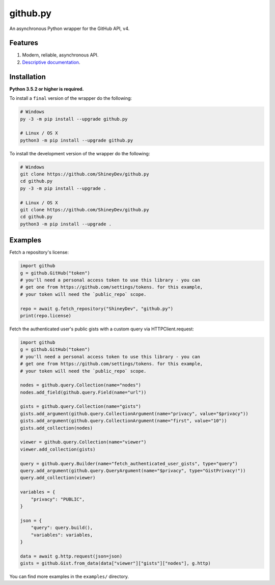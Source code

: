 github.py
=========

.. image:: https://readthedocs.org/projects/githubpy/badge/?version=latest
   :target: https://githubpy.readthedocs.io/en/latest/
   :alt: Documentation Status

.. image:: https://img.shields.io/github/contributors/ShineyDev/github.py.svg
   :target: https://github.com/ShineyDev/github.py/graphs/contributors
   :alt: GitHub contributors

.. image:: https://img.shields.io/pypi/status/github.py.svg
   :target: https://pypi.python.org/pypi/github.py
   :alt: PyPI status information

.. image:: https://img.shields.io/pypi/v/github.py.svg?color=blue
   :target: https://pypi.python.org/pypi/github.py
   :alt: PyPI version information

.. image:: https://img.shields.io/pypi/pyversions/github.py.svg
   :target: https://pypi.python.org/pypi/github.py
   :alt: PyPI supported Python versions

.. image:: https://img.shields.io/pypi/l/github.py.svg
   :target: https://pypi.python.org/pypi/github.py
   :alt: PyPI license information

An asynchronous Python wrapper for the GitHub API, v4.

Features
--------

#. Modern, reliable, asynchronous API.
#. `Descriptive documentation <https://githubpy.readthedocs.io/en/latest/>`_.

.. #. 100% coverage of the supported GitHub API. (soon)

Installation
------------

**Python 3.5.2 or higher is required.**

To install a ``final`` version of the wrapper do the following:

.. code:: sh

    # Windows
    py -3 -m pip install --upgrade github.py

    # Linux / OS X
    python3 -m pip install --upgrade github.py

To install the development version of the wrapper do the following:

.. code:: sh
    
    # Windows
    git clone https://github.com/ShineyDev/github.py
    cd github.py
    py -3 -m pip install --upgrade .

    # Linux / OS X
    git clone https://github.com/ShineyDev/github.py
    cd github.py
    python3 -m pip install --upgrade .

Examples
--------

Fetch a repository's license:

.. code:: py

    import github
    g = github.GitHub("token")
    # you'll need a personal access token to use this library - you can
    # get one from https://github.com/settings/tokens. for this example,
    # your token will need the `public_repo` scope.

    repo = await g.fetch_repository("ShineyDev", "github.py")
    print(repo.license)

Fetch the authenticated user's public gists with a custom query via HTTPClient.request:

.. code:: py

    import github
    g = github.GitHub("token")
    # you'll need a personal access token to use this library - you can
    # get one from https://github.com/settings/tokens. for this example,
    # your token will need the `public_repo` scope.

    nodes = github.query.Collection(name="nodes")
    nodes.add_field(github.query.Field(name="url"))
    
    gists = github.query.Collection(name="gists")
    gists.add_argument(github.query.CollectionArgument(name="privacy", value="$privacy"))
    gists.add_argument(github.query.CollectionArgument(name="first", value="10"))
    gists.add_collection(nodes)
    
    viewer = github.query.Collection(name="viewer")
    viewer.add_collection(gists)
    
    query = github.query.Builder(name="fetch_authenticated_user_gists", type="query")
    query.add_argument(github.query.QueryArgument(name="$privacy", type="GistPrivacy!"))
    query.add_collection(viewer)

    variables = {
        "privacy": "PUBLIC",
    }

    json = {
        "query": query.build(),
        "variables": variables,
    }

    data = await g.http.request(json=json)
    gists = github.Gist.from_data(data["viewer"]["gists"]["nodes"], g.http)

You can find more examples in the ``examples/`` directory.
